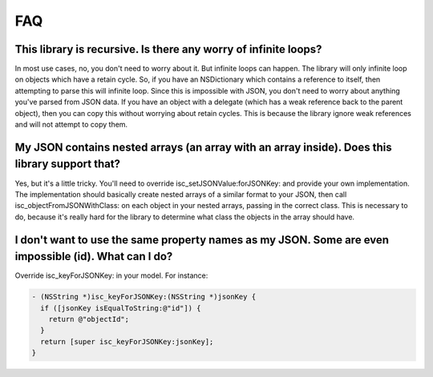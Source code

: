 FAQ
===

This library is recursive. Is there any worry of infinite loops?
----------------------------------------------------------------

In most use cases, no, you don't need to worry about it. But infinite loops can happen. The library will only infinite loop on objects which have a retain cycle. So, if you have an NSDictionary which contains a reference to itself, then attempting to parse this will infinite loop. Since this is impossible with JSON, you don't need to worry about anything you've parsed from JSON data. If you have an object with a delegate (which has a weak reference back to the parent object), then you can copy this without worrying about retain cycles. This is because the library ignore weak references and will not attempt to copy them.

My JSON contains nested arrays (an array with an array inside). Does this library support that?
-----------------------------------------------------------------------------------------------

Yes, but it's a little tricky. You'll need to override isc_setJSONValue:forJSONKey: and provide your own implementation. The implementation should basically create nested arrays of a similar format to your JSON, then call isc_objectFromJSONWithClass: on each object in your nested arrays, passing in the correct class. This is necessary to do, because it's really hard for the library to determine what class the objects in the array should have.

I don't want to use the same property names as my JSON. Some are even impossible (id). What can I do?
-----------------------------------------------------------------------------------------------------

Override isc_keyForJSONKey: in your model. For instance:

.. code-block:: objective-c

	- (NSString *)isc_keyForJSONKey:(NSString *)jsonKey {
	  if ([jsonKey isEqualToString:@"id"]) {
	    return @"objectId";
	  }
	  return [super isc_keyForJSONKey:jsonKey];
	}
	